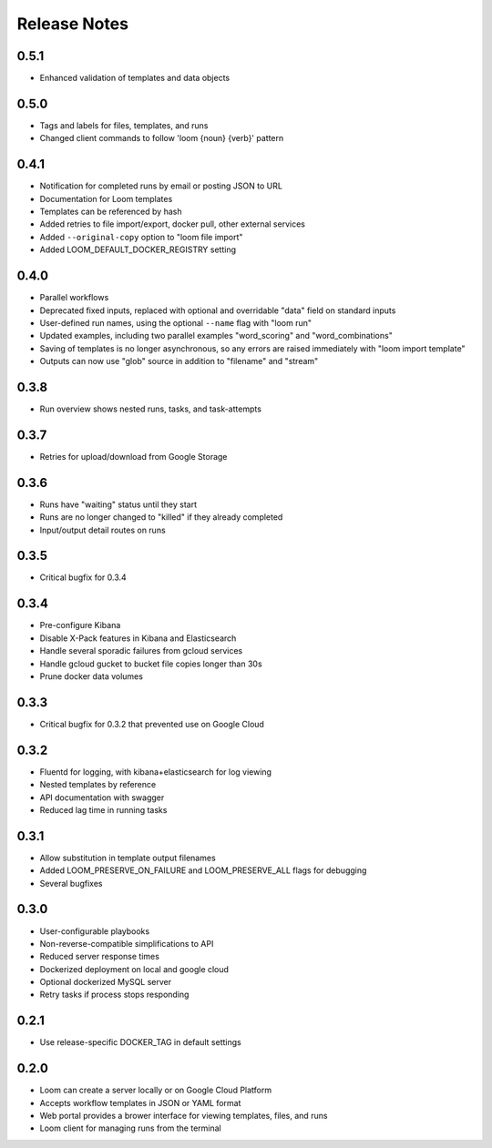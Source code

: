 #############
Release Notes
#############

0.5.1
=============
* Enhanced validation of templates and data objects

0.5.0
=============
* Tags and labels for files, templates, and runs
* Changed client commands to follow 'loom {noun} {verb}' pattern

0.4.1
=============
* Notification for completed runs by email or posting JSON to URL
* Documentation for Loom templates
* Templates can be referenced by hash
* Added retries to file import/export, docker pull, other external services
* Added ``--original-copy`` option to "loom file import"
* Added LOOM_DEFAULT_DOCKER_REGISTRY setting

0.4.0
=============
* Parallel workflows
* Deprecated fixed inputs, replaced with optional and overridable "data" field on standard inputs
* User-defined run names, using the optional ``--name`` flag with "loom run"
* Updated examples, including two parallel examples "word_scoring" and "word_combinations"
* Saving of templates is no longer asynchronous, so any errors are raised immediately with "loom import template"
* Outputs can now use "glob" source in addition to "filename" and "stream"

0.3.8
=============
* Run overview shows nested runs, tasks, and task-attempts

0.3.7
=============
* Retries for upload/download from Google Storage

0.3.6
=============
* Runs have "waiting" status until they start
* Runs are no longer changed to "killed" if they already completed
* Input/output detail routes on runs

0.3.5
=============
* Critical bugfix for 0.3.4

0.3.4
=============
* Pre-configure Kibana
* Disable X-Pack features in Kibana and Elasticsearch
* Handle several sporadic failures from gcloud services
* Handle gcloud gucket to bucket file copies longer than 30s
* Prune docker data volumes

0.3.3
=============
* Critical bugfix for 0.3.2 that prevented use on Google Cloud

0.3.2
=============
* Fluentd for logging, with kibana+elasticsearch for log viewing
* Nested templates by reference
* API documentation with swagger
* Reduced lag time in running tasks

0.3.1
=============
* Allow substitution in template output filenames
* Added LOOM_PRESERVE_ON_FAILURE and LOOM_PRESERVE_ALL flags for debugging
* Several bugfixes

0.3.0
=============
* User-configurable playbooks
* Non-reverse-compatible simplifications to API
* Reduced server response times
* Dockerized deployment on local and google cloud
* Optional dockerized MySQL server
* Retry tasks if process stops responding

0.2.1
=============
* Use release-specific DOCKER_TAG in default settings

0.2.0
=============
* Loom can create a server locally or on Google Cloud Platform
* Accepts workflow templates in JSON or YAML format
* Web portal provides a brower interface for viewing templates, files, and runs
* Loom client for managing runs from the terminal
